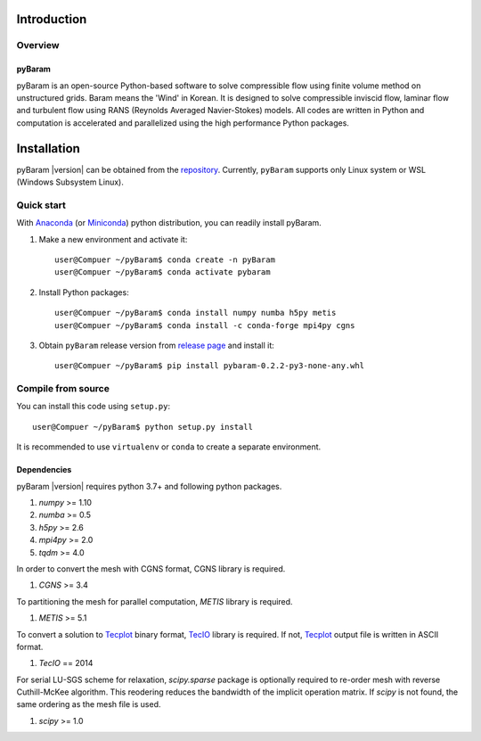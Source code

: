 *************
Introduction
*************

Overview
========

pyBaram
-------
pyBaram is an open-source Python-based software to solve compressible flow 
using finite volume method on unstructured grids. Baram means the 'Wind' in Korean. 
It is designed to solve compressible inviscid flow, laminar flow and turbulent flow 
using RANS (Reynolds Averaged Navier-Stokes) models. 
All codes are written in Python and computation is accelerated and parallelized 
using the high performance Python packages.


*************
Installation
*************

pyBaram |version| can be obtained from the `repository <https://gitlab.com/aadl_inha/PyBaram>`_.
Currently, ``pyBaram`` supports only Linux system or WSL (Windows Subsystem Linux).

Quick start
===========
With `Anaconda <https://www.anaconda.com/>`_ (or `Miniconda <https://docs.conda.io/en/latest/miniconda.html>`_) python distribution, you can readily install pyBaram.

1. Make a new environment and activate it::

    user@Compuer ~/pyBaram$ conda create -n pyBaram
    user@Compuer ~/pyBaram$ conda activate pybaram

2. Install Python packages::

    user@Compuer ~/pyBaram$ conda install numpy numba h5py metis
    user@Compuer ~/pyBaram$ conda install -c conda-forge mpi4py cgns

3. Obtain ``pyBaram`` release version from `release page <https://gitlab.com/aadl_inha/PyBaram/-/releases>`_ and install it::

    user@Compuer ~/pyBaram$ pip install pybaram-0.2.2-py3-none-any.whl


Compile from source
===================
You can install this code using ``setup.py``::

    user@Compuer ~/pyBaram$ python setup.py install

It is recommended to use ``virtualenv`` or ``conda`` to create a separate environment.

Dependencies
------------
pyBaram |version| requires python 3.7+ and following python packages.

1. `numpy` >= 1.10
2. `numba` >= 0.5
3. `h5py` >= 2.6
4. `mpi4py` >= 2.0
5. `tqdm` >= 4.0

In order to convert the mesh with CGNS format, CGNS library is required.

1. `CGNS` >= 3.4

To partitioning the mesh for parallel computation, `METIS` library is required.

1. `METIS` >= 5.1

To convert a solution to `Tecplot <https://www.tecplot.com/>`_ binary format, `TecIO <https://www.tecplot.com/products/tecio-library/>`_ library is required.
If not, `Tecplot <https://www.tecplot.com/>`_ output file is written in ASCII format.

1. `TecIO` == 2014

For serial LU-SGS scheme for relaxation, `scipy.sparse` package is optionally required to re-order mesh with reverse Cuthill-McKee algorithm.
This reodering reduces the bandwidth of the implicit operation matrix. If `scipy` is not found, the same ordering as the mesh file is used.

1. `scipy` >= 1.0
